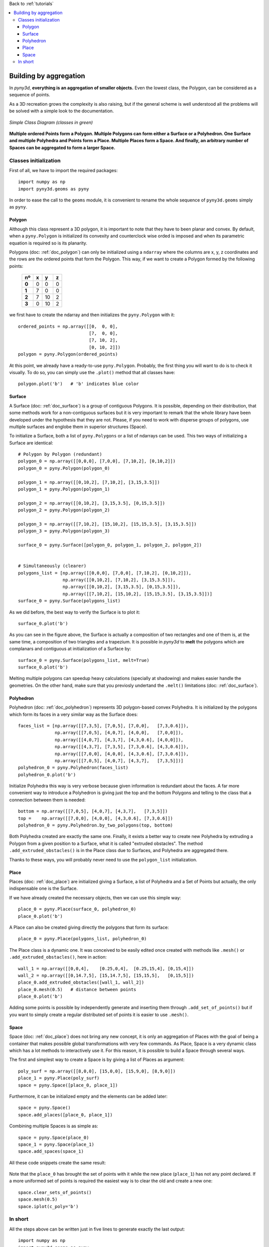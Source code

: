 Back to :ref:`tutorials`

.. contents::
    :local:

.. _tutorial_building_by_aggregation:
    
Building by aggregation
=======================
In *pyny3d*, **everything is an aggregation of smaller objects.** Even the 
lowest class, the Polygon, can be considered as a sequence of points.

As a 3D recreation grows the complexity is also raising, but if the general
scheme is well understood all the problems will be solved with a simple look
to the documentation.

.. figure:: ../images/scheme.png
   :scale: 70%
   :align: center
   
   *Simple Class Diagram (classes in green)*

**Multiple ordered Points form a Polygon. Multiple Polygons can form either a 
Surface or a Polyhedron. One Surface and multiple Polyhedra and Points form
a Place. Multiple Places form a Space. And finally, an arbitrary number of 
Spaces can be aggregated to form a larger Space.**

Classes initialization
----------------------
First of all, we have to import the required packages::
    
    import numpy as np
    import pyny3d.geoms as pyny

In order to ease the call to the ``geoms`` module, it is convenient to
rename the whole sequence of ``pyny3d.geoms`` simply as ``pyny``.

Polygon
~~~~~~~
Although this class represent a 3D polygon, it is important to note that they
have to been planar and convex. By default, when a ``pyny.Polygon`` is 
initialized its convexity and counterclock wise orded is imposed
and when its parametric equation is required so is its planarity.

Polygons (doc: :ref:`doc_polygon`) can only be initialized using a ``ndarray`` 
where the columns are x, y, z coordinates and the rows are the ordered points 
that form the Polygon. This way, if we want to create a Polygon formed by the 
following points:

    ======  =====  =====  =====
      nº    **x**  **y**  **z**
    ======  =====  =====  =====
    **0**   0      0      0 
    **1**   7      0      0
    **2**   7      10     2
    **3**   0      10     2
    ======  =====  =====  =====

we first have to create the ndarray and then initializes the ``pyny.Polygon``
with it::

    ordered_points = np.array([[0,  0, 0], 
                               [7,  0, 0], 
                               [7, 10, 2], 
                               [0, 10, 2]])
    polygon = pyny.Polygon(ordered_points)

At this point, we already have a ready-to-use ``pyny.Polygon``. Probably, the
first thing you will want to do is to check it visually. To do so, you can
simply use the ``.plot()`` method that all classes have::

    polygon.plot('b')   # 'b' indicates blue color
    
.. figure:: ../images/tutorials/1_building_by_aggregation/polygon.png
   :scale: 60%
   :align: center

Surface
~~~~~~~
A Surface (doc: :ref:`doc_surface`) is a group of contiguous Polygons. It is 
possible, depending on their distribution, that some methods work for a 
non-contiguous surfaces but it is very important to remark that the whole 
library have been developed under the hypothesis that they are not. Please, if 
you need to work with disperse groups of polygons, use multiple surfaces and 
englobe them in superior structures (Space).

To initialize a Surface, both a list of ``pyny.Polygons`` or a list of ndarrays
can be used. This two ways of initializing a Surface are identical::

    # Polygon by Polygon (redundant)
    polygon_0 = np.array([[0,0,0], [7,0,0], [7,10,2], [0,10,2]])
    polygon_0 = pyny.Polygon(polygon_0)
    
    polygon_1 = np.array([[0,10,2], [7,10,2], [3,15,3.5]])
    polygon_1 = pyny.Polygon(polygon_1)
    
    polygon_2 = np.array([[0,10,2], [3,15,3.5], [0,15,3.5]])
    polygon_2 = pyny.Polygon(polygon_2)
    
    polygon_3 = np.array([[7,10,2], [15,10,2], [15,15,3.5], [3,15,3.5]])
    polygon_3 = pyny.Polygon(polygon_3)
    
    surface_0 = pyny.Surface([polygon_0, polygon_1, polygon_2, polygon_2])
    
    
    # Simultaneously (clearer)
    polygons_list = [np.array([[0,0,0], [7,0,0], [7,10,2], [0,10,2]]),
                     np.array([[0,10,2], [7,10,2], [3,15,3.5]]),
                     np.array([[0,10,2], [3,15,3.5], [0,15,3.5]]),
                     np.array([[7,10,2], [15,10,2], [15,15,3.5], [3,15,3.5]])]
    surface_0 = pyny.Surface(polygons_list)

As we did before, the best way to verify the Surface is to plot it::

    surface_0.plot('b')

.. figure:: ../images/tutorials/1_building_by_aggregation/surface.png
   :scale: 60%
   :align: center
   
As you can see in the figure above, the Surface is actually a composition of
two rectangles and one of them is, at the same time, a composition of two 
triangles and a trapezium. It is possible in *pyny3d* to **melt** the polygons
which are complanars and contiguous at initialization of a Surface by::

    surface_0 = pyny.Surface(polygons_list, melt=True)
    surface_0.plot('b')
    
Melting multiple polygons can speedup heavy calculations (specially at 
shadowing) and makes easier handle the geometries. On the other hand, make sure
that you previosly undertand the ``.melt()`` limitations 
(doc: :ref:`doc_surface`).

Polyhedron
~~~~~~~~~~
Polyhedron (doc: :ref:`doc_polyhedron`) represents 3D polygon-based convex 
Polyhedra. It is initialized by the polygons which form its faces in a very 
similar way as the Surface does::

    faces_list = [np.array([[7,3,5], [7,0,5], [7,0,0],   [7,3,0.6]]),
                  np.array([[7,0,5], [4,0,7], [4,0,0],   [7,0,0]]),
                  np.array([[4,0,7], [4,3,7], [4,3,0.6], [4,0,0]]),
                  np.array([[4,3,7], [7,3,5], [7,3,0.6], [4,3,0.6]]),
                  np.array([[7,0,0], [4,0,0], [4,3,0.6], [7,3,0.6]]),
                  np.array([[7,0,5], [4,0,7], [4,3,7],   [7,3,5]])]
    polyhedron_0 = pyny.Polyhedron(faces_list)
    polyhedron_0.plot('b')

.. figure:: ../images/tutorials/1_building_by_aggregation/polyhedron.png
   :scale: 60%
   :align: center

Initialize Polyhedra this way is very verbose because given information is
redundant about the faces. A far more convenient way to introduce a 
Polyhedron is giving just the top and the bottom Polygons and telling to the
class that a connection between them is needed::

    bottom = np.array([[7,0,5], [4,0,7], [4,3,7],   [7,3,5]])
    top =    np.array([[7,0,0], [4,0,0], [4,3,0.6], [7,3,0.6]])
    polyhedron_0 = pyny.Polyhedron.by_two_polygons(top, bottom)

Both Polyhedra created are exactly the same one. Finally, it exists a better
way to create new Polyhedra by extruding a Polygon from a given position 
to a Surface, what it is called "extruded obstacles". The method 
``.add_extruded_obstacles()`` is in the Place class due to Surfaces, and 
Polyhedra are aggregated there.

Thanks to these ways, you will probably never need to use the ``polygon_list`` 
initialization.

Place
~~~~~
Places (doc: :ref:`doc_place`) are initialized giving a Surface, a list of
Polyhedra and a Set of Points but actually, the only indispensable one is
the Surface.

If we have already created the necessary objects, then we can use this simple
way::

    place_0 = pyny.Place(surface_0, polyhedron_0)
    place_0.plot('b')

.. figure:: ../images/tutorials/1_building_by_aggregation/place.png
   :scale: 60%
   :align: center

A Place can also be created giving directly the polygons that form its 
surface::

    place_0 = pyny.Place(polygons_list, polyhedron_0)

The Place class is a dynamic one. It was conceived to be easily edited once
created with methods like ``.mesh()`` or ``.add_extruded_obstacles()``, here
in action::

    wall_1 = np.array([[0,0,4],    [0.25,0,4],  [0.25,15,4], [0,15,4]])
    wall_2 = np.array([[0,14.7,5], [15,14.7,5], [15,15,5],   [0,15,5]])
    place_0.add_extruded_obstacles([wall_1, wall_2])
    place_0.mesh(0.5)   # distance between points
    place_0.plot('b')

.. figure:: ../images/tutorials/1_building_by_aggregation/place_1.png
   :scale: 60%
   :align: center

Adding some points is possible by independently generate and inserting them 
through ``.add_set_of_points()`` but if you want to simply create a regular 
distributed set of points it is easier to use ``.mesh()``.

Space
~~~~~
Space (doc: :ref:`doc_place`) does not bring any new concept, it is only an
aggregation of Places with the goal of being a container that makes possible
global transformations with very few commands. As Place, Space is a very 
dynamic class which has a lot methods to interactively use it. For this reason,
it is possible to build a Space through several ways.

The first and simplest way to create a Space is by giving a list of Places as
argument::

    poly_surf = np.array([[8,0,0], [15,0,0], [15,9,0], [8,9,0]])
    place_1 = pyny.Place(poly_surf)
    space = pyny.Space([place_0, place_1])

Furthermore, it can be initialized empty and the elements can be added later::

    space = pyny.Space()
    space.add_places([place_0, place_1])

Combining multiple Spaces is as simple as::

    space = pyny.Space(place_0)
    space_1 = pyny.Space(place_1)
    space.add_spaces(space_1)

All these code snippets create the same result:

.. figure:: ../images/tutorials/1_building_by_aggregation/space.png
   :scale: 60%
   :align: center

Note that the ``place_0`` has brought the set of points with it while the new
place (``place_1``) has not any point declared. If a more uniformed set of 
points is required the easiest way is to clear the old and create a new one::

    space.clear_sets_of_points()
    space.mesh(0.5)
    space.iplot(c_poly='b')

.. figure:: ../images/tutorials/1_building_by_aggregation/space_1.png
   :scale: 60%
   :align: center

In short
--------
All the steps above can be written just in five lines to generate exactly 
the last output::

    import numpy as np
    import pyny3d.geoms as pyny

    # Declaring the geometry
    ## Surface
    poly_surf_0 = [np.array([[0,0,0], [7,0,0], [7,10,2], [0,10,2]]),
                   np.array([[0,10,2], [7,10,2], [3,15,3.5]]),
                   np.array([[0,10,2], [3,15,3.5], [0,15,3.5]]),
                   np.array([[7,10,2], [15,10,2], [15,15,3.5], [3,15,3.5]])]
    poly_surf_1 = [np.array([[8,0,0], [15,0,0], [15,9,0], [8,9,0]])]

    ## Obstacles
    wall_1 = np.array([[0,0,4], [0.25,0,4], [0.25,15,4], [0,15,4]])
    wall_2 = np.array([[0,14.7,5], [15,14.7,5], [15,15,5], [0,15,5]])
    chimney = np.array([[4,0,7], [7,0,5], [7,3,5], [4,3,7]])

    # Building the solution
    place_0 = pyny.Place(poly_surf_0, melt=True)
    place_0.add_extruded_obstacles([wall_1, wall_2, chimney])
    place_1 = pyny.Place(poly_surf_1)
    space = pyny.Space([place_0, place_1])
    space.mesh(0.5)
    
    # Viz
    space.iplot(c_poly='b')

|

Next tutorial: :ref:`tutorial_basic_usage`







